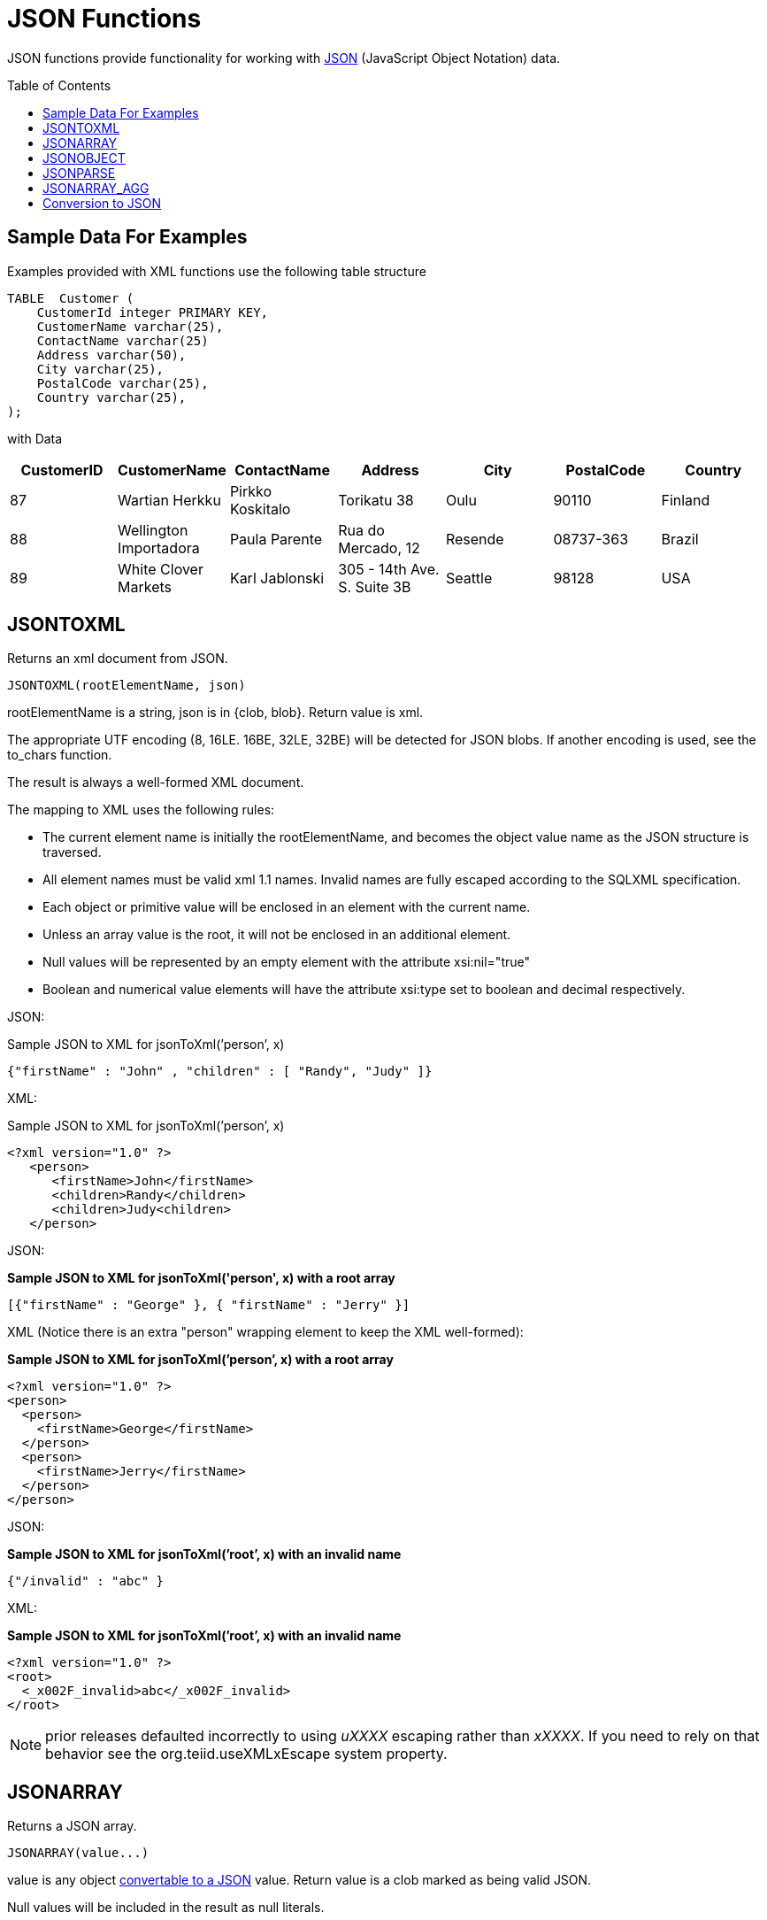 
= JSON Functions
:toc: manual
:toc-placement: preamble

JSON functions provide functionality for working with http://www.json.org/[JSON] (JavaScript Object Notation) data.

== Sample Data For Examples

Examples provided with XML functions use the following table structure

[source,sql]
----
TABLE  Customer (
    CustomerId integer PRIMARY KEY,
    CustomerName varchar(25),
    ContactName varchar(25)
    Address varchar(50),
    City varchar(25),
    PostalCode varchar(25),
    Country varchar(25),                
);
----

with Data

|===
|CustomerID |CustomerName |ContactName |Address |City |PostalCode |Country

|87
|Wartian Herkku
|Pirkko Koskitalo
|Torikatu 38
|Oulu
|90110
|Finland

|88
|Wellington Importadora
|Paula Parente
|Rua do Mercado, 12
|Resende
|08737-363
|Brazil

|89
|White Clover Markets
|Karl Jablonski
|305 - 14th Ave. S. Suite 3B
|Seattle
|98128
|USA
|===

== JSONTOXML

Returns an xml document from JSON.

[source,sql]
----
JSONTOXML(rootElementName, json)
----

rootElementName is a string, json is in {clob, blob}. Return value is xml.

The appropriate UTF encoding (8, 16LE. 16BE, 32LE, 32BE) will be detected for JSON blobs. If another encoding is used, see the to_chars function.

The result is always a well-formed XML document.

The mapping to XML uses the following rules:

* The current element name is initially the rootElementName, and becomes the object value name as the JSON structure is traversed.
* All element names must be valid xml 1.1 names. Invalid names are fully escaped according to the SQLXML specification.
* Each object or primitive value will be enclosed in an element with the current name.
* Unless an array value is the root, it will not be enclosed in an additional element.
* Null values will be represented by an empty element with the attribute xsi:nil="true"
* Boolean and numerical value elements will have the attribute xsi:type set to boolean and decimal respectively.

JSON:

Sample JSON to XML for jsonToXml(’person’, x)

[source,sql]
----
{"firstName" : "John" , "children" : [ "Randy", "Judy" ]}
----

XML:

Sample JSON to XML for jsonToXml(’person’, x)

[source,sql]
----
<?xml version="1.0" ?>
   <person>
      <firstName>John</firstName>
      <children>Randy</children>
      <children>Judy<children>
   </person>
----

JSON:

[source,sql]
.*Sample JSON to XML for jsonToXml('person', x) with a root array*
----
[{"firstName" : "George" }, { "firstName" : "Jerry" }]
----

XML (Notice there is an extra "person" wrapping element to keep the XML well-formed):


[source,sql]
.*Sample JSON to XML for jsonToXml(’person’, x) with a root array*
----
<?xml version="1.0" ?>
<person>
  <person>
    <firstName>George</firstName>
  </person>
  <person>
    <firstName>Jerry</firstName>
  </person>
</person>
----

JSON:

[source,sql]
.*Sample JSON to XML for jsonToXml(’root’, x) with an invalid name*
----
{"/invalid" : "abc" }
----

XML:

[source,sql]
.*Sample JSON to XML for jsonToXml(’root’, x) with an invalid name*
----
<?xml version="1.0" ?>
<root>
  <_x002F_invalid>abc</_x002F_invalid>
</root>
----

NOTE: prior releases defaulted incorrectly to using _uXXXX_ escaping rather than _xXXXX_.  If you need to rely on that behavior see the org.teiid.useXMLxEscape system property.

== JSONARRAY

Returns a JSON array.

[source,sql]
----
JSONARRAY(value...)
----

value is any object link:JSON_Functions.adoc#_conversion_to_json[convertable to a JSON] value. Return value is a clob marked as being valid JSON.

Null values will be included in the result as null literals.

mixed value example

[source,sql]
----
jsonArray('a"b', 1, null, false, {d'2010-11-21'})
----

Would return

[source,sql]
----
["a\"b",1,null,false,"2010-11-21"]
----

Using JSONARRAY on a Table

[source,sql]
----
SELECT JSONARRAY(CustomerId, CustomerName)       
FROM   Customer c
WHERE  c.CustomerID >= 88;
==========================================================
[88,"Wellington Importadora"]
[89,"White Clover Markets"]
----


== JSONOBJECT

Returns a JSON object.

[source,sql]
----
JSONARRAY(value [as name] ...)
----

value is any object link:JSON_Functions.adoc#_conversion_to_JSON[convertable to a JSON] value. Return value is a clob marked as being valid JSON.

Null values will be included in the result as null literals.

If a name is not supplied and the expression is a column reference, the column name will be used otherwise exprN will be used where N is the 1-based index of the value in the JSONARRAY expression.

mixed value example

[source,sql]
----
jsonObject('a"b' as val, 1, null as "null")
----

Would return

[source,sql]
----
{"val":"a\"b","expr2":1,"null":null}
----

Using JSONOBJECT on a Table

[source,sql]
----
SELECT JSONOBJECT(CustomerId, CustomerName)       
FROM   Customer c
WHERE  c.CustomerID >= 88;
==========================================================
{"CustomerId":88, "CustomerName":"Wellington Importadora"}
{"CustomerId":89, "CustomerName":"White Clover Markets"}
----

Another example

[source,sql]
----
SELECT JSONOBJECT(JSONOBJECT(CustomerId, CustomerName) as Customer)       
FROM   Customer c
WHERE  c.CustomerID >= 88;
==========================================================
{"Customer":{"CustomerId":88, "CustomerName":"Wellington Importadora"}}
{"Customer":{"CustomerId":89, "CustomerName":"White Clover Markets"}}
----

Another example

[source,sql]
----
SELECT JSONOBJECT(JSONARRAY(CustomerId, CustomerName) as Customer)       
FROM   Customer c
WHERE  c.CustomerID >= 88;
==========================================================
{"Customer":[88, "Wellington Importadora"]}
{"Customer":[89, "White Clover Markets"]}
----


== JSONPARSE

Validates and returns a JSON result.

[source,sql]
----
JSONPARSE(value, wellformed)
----

value is blob with an appropriate JSON binary encoding (UTF-8, UTF-16, or UTF-32) or a clob. wellformed is a boolean indicating that validation should be skipped. Return value is a clob marked as being valid JSON.

A null for either input will return null.

json parse of a simple literal value

[source,sql]
----
jsonParse('{"Customer":{"CustomerId":88, "CustomerName":"Wellington Importadora"}}', true)
----


== JSONARRAY_AGG

creates a JSON array result as a Clob including null value. This is similar to JSONARRAY but aggregates its contents into single object

[source,sql]
----
SELECT JSONARRAY_AGG(JSONOBJECT(CustomerId, CustomerName))       
FROM   Customer c
WHERE  c.CustomerID >= 88;
==========================================================
[{"CustomerId":88, "CustomerName":"Wellington Importadora"}, {"CustomerId":89, "CustomerName":"White Clover Markets"}]
----

You can also wrap array as

[source,sql]
----
SELECT JSONOBJECT(JSONARRAY_AGG(JSONOBJECT(CustomerId as id, CustomerName as name)) as Customer)      
FROM   Customer c
WHERE  c.CustomerID >= 88;
==========================================================
{"Customer":[{"id":89,"name":"Wellington Importadora"},{"id":100,"name":"White Clover Markets"}]}
----


== Conversion to JSON

A straight-forward specification compliant conversion is used for converting values into their appropriate JSON document form.

* null values are included as the null literal.
* values parsed as JSON or returned from a JSON construction function (JSONPARSE, JSONARRAY, JSONARRAY_AGG) will be directly appended into a JSON result.
* boolean values are included as true/false literals
* numeric values are included as their default string conversion - in some circumstances if not a number or +-infinity results are allowed, invalid json may be obtained.
* string values are included in their escaped/quoted form.
* binary values are not implicitly convertable to JSON values and require a specific prior to inclusion in JSON.
* all other values will be included as their string conversion in the appropriate escaped/quoted form.

